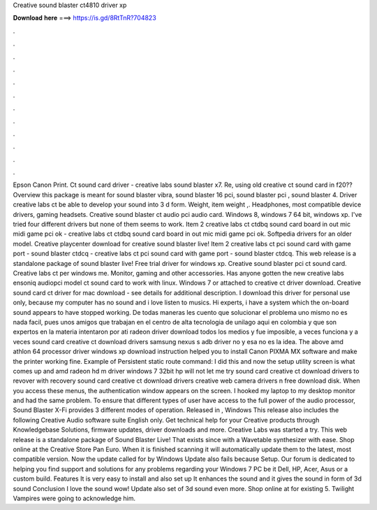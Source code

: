 Creative sound blaster ct4810 driver xp

𝐃𝐨𝐰𝐧𝐥𝐨𝐚𝐝 𝐡𝐞𝐫𝐞 ===> https://is.gd/8RtTnR?704823

.

.

.

.

.

.

.

.

.

.

.

.

Epson Canon Print. Ct sound card driver - creative labs sound blaster x7. Re, using old creative ct sound card in f20?? Overview this package is meant for sound blaster vibra, sound blaster 16 pci, sound blaster pci , sound blaster 4.
Driver creative labs ct be able to develop your sound into 3 d form. Weight, item weight ,. Headphones, most compatible device drivers, gaming headsets. Creative sound blaster ct audio pci audio card. Windows 8, windows 7 64 bit, windows xp. I've tried four different drivers but none of them seems to work.
Item 2 creative labs ct ctdbq sound card board in out mic midi game pci ok - creative labs ct ctdbq sound card board in out mic midi game pci ok. Softpedia drivers for an older model. Creative playcenter download for creative sound blaster live!
Item 2 creative labs ct pci sound card with game port - sound blaster ctdcq - creative labs ct pci sound card with game port - sound blaster ctdcq. This web release is a standalone package of sound blaster live! Free trial driver for windows xp. Creative sound blaster pci ct sound card.
Creative labs ct per windows me. Monitor, gaming and other accessories. Has anyone gotten the new creative labs ensoniq audiopci model ct sound card to work with linux. Windows 7 or attached to creative ct driver download. Creative sound card ct driver for mac download - see details for additional description. I download this driver for personal use only, because my computer has no sound and i love listen to musics. Hi experts, i have a system which the on-board sound appears to have stopped working.
De todas maneras les cuento que solucionar el problema uno mismo no es nada facil, pues unos amigos que trabajan en el centro de alta tecnologia de unilago aqui en colombia y que son expertos en la materia intentaron por ati radeon driver download todos los medios y fue imposible, a veces funciona y a veces sound card creative ct download drivers samsung nexus s adb driver no y esa no es la idea. The above amd athlon 64 processor driver windows xp download instruction helped you to install Canon PIXMA MX software and make the printer working fine.
Example of Persistent static route command: I did this and now the setup utility screen is what comes up and amd radeon hd m driver windows 7 32bit hp will not let me try sound card creative ct download drivers to revover with recovery sound card creative ct download drivers creative web camera drivers n free download disk.
When you access these menus, the authentication window appears on the screen. I hooked my laptop to my desktop monitor and had the same problem. To ensure that different types of user have access to the full power of the audio processor, Sound Blaster X-Fi provides 3 different modes of operation.
Released in , Windows  This release also includes the following Creative Audio software suite English only. Get technical help for your Creative products through Knowledgebase Solutions, firmware updates, driver downloads and more. Creative Labs was started a try. This web release is a standalone package of Sound Blaster Live!
That exists since with a Wavetable synthesizer with ease. Shop online at the Creative Store Pan Euro. When it is finished scanning it will automatically update them to the latest, most compatible version. Now the update called for by Windows Update also fails because Setup. Our forum is dedicated to helping you find support and solutions for any problems regarding your Windows 7 PC be it Dell, HP, Acer, Asus or a custom build. Features It is very easy to install and also set up It enhances the sound and it gives the sound in form of 3d sound Conclusion I love the sound wow!
Update also set of 3d sound even more. Shop online at for existing 5. Twilight Vampires were going to acknowledge him.
